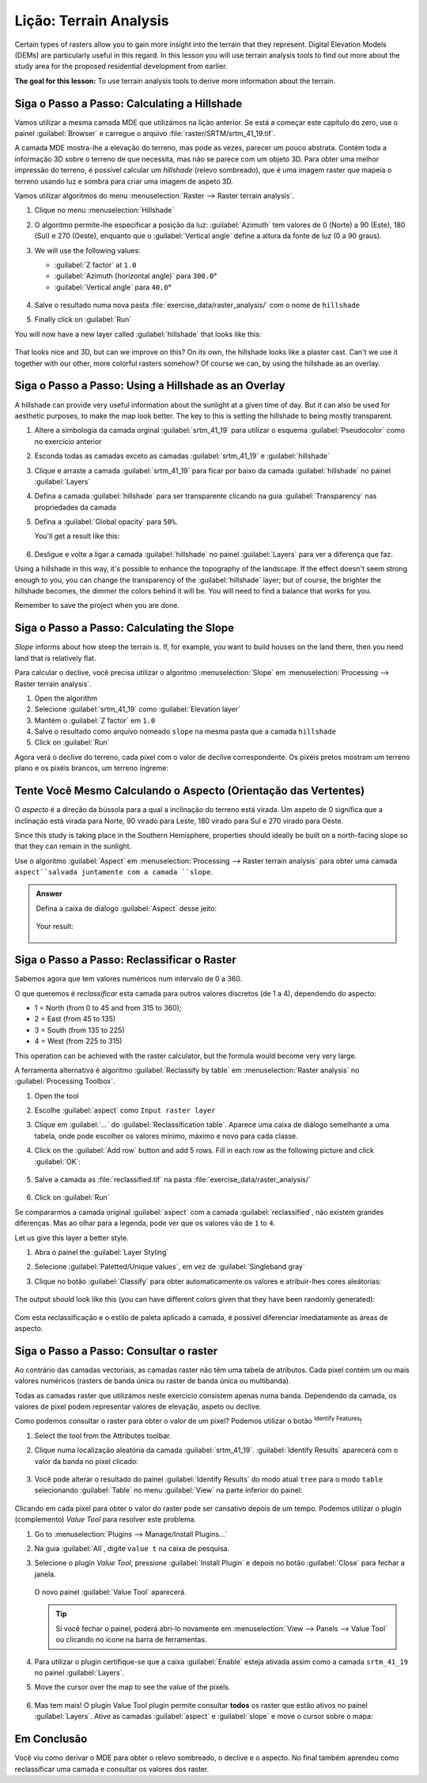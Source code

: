 |LS| Terrain Analysis
======================================================================

Certain types of rasters allow you to gain more insight into the
terrain that they represent.
Digital Elevation Models (DEMs) are particularly useful in this
regard.
In this lesson you will use terrain analysis tools to find out more
about the study area for the proposed residential development from
earlier.

**The goal for this lesson:** To use terrain analysis tools to derive
more information about the terrain.

|basic| |FA| Calculating a Hillshade
----------------------------------------------------------------------

Vamos utilizar a mesma camada MDE que utilizámos na lição anterior.
Se está a começar este capítulo do zero, use o painel
:guilabel:`Browser` e carregue o arquivo
:file:`raster/SRTM/srtm_41_19.tif`.

A camada MDE mostra-lhe a elevação do terreno, mas pode
as vezes, parecer um pouco abstrata.
Contém toda a informação 3D sobre o terreno de que necessita,
mas não se parece com um objeto 3D.
Para obter uma melhor impressão do terreno, é possível calcular
um *hillshade* (relevo sombreado), que é uma imagem raster que mapeia o terreno
usando luz e sombra para criar uma imagem de aspeto 3D.

Vamos utilizar algoritmos do menu
:menuselection:`Raster --> Raster terrain analysis`.

#. Clique no menu :menuselection:`Hillshade`
#. O algoritmo permite-lhe especificar a posição da luz:
   :guilabel:`Azimuth` tem valores de 0 (Norte) a 90
   (Este), 180 (Sul) e 270 (Oeste), enquanto que o
   :guilabel:`Vertical angle` define a altura da fonte de luz
   (0 a 90 graus).
#. We will use the following values:

   * :guilabel:`Z factor` at ``1.0``
   * :guilabel:`Azimuth (horizontal angle)` para ``300.0``\°
   * :guilabel:`Vertical angle` para ``40.0``\°

   .. figure:: img/hillshade_explanation.png
      :align: center

#. Salve o resultado numa nova pasta :file:`exercise_data/raster_analysis/`
   com o nome de ``hillshade``
#. Finally click on :guilabel:`Run`

You will now have a new layer called :guilabel:`hillshade` that looks like
this:

.. figure:: img/hillshade_raster.png
   :align: center

That looks nice and 3D, but can we improve on this? On its own, the hillshade
looks like a plaster cast. Can't we use it together with our other, more
colorful rasters somehow? Of course we can, by using the hillshade as an
overlay.

|basic| |FA| Using a Hillshade as an Overlay
----------------------------------------------------------------------

A hillshade can provide very useful information about the sunlight at a given
time of day. But it can also be used for aesthetic purposes, to make the map
look better. The key to this is setting the hillshade to being mostly
transparent.

#. Altere a simbologia da camada orginal :guilabel:`srtm_41_19` para utilizar
   o esquema :guilabel:`Pseudocolor` como no exercício anterior
#. Esconda todas as camadas exceto as camadas :guilabel:`srtm_41_19` e
   :guilabel:`hillshade`
#. Clique e arraste a camada :guilabel:`srtm_41_19` para ficar por baixo da camada :guilabel:`hillshade`
   no painel :guilabel:`Layers`
#. Defina a camada :guilabel:`hillshade` para ser transparente clicando na guia
   :guilabel:`Transparency` nas propriedades da camada
#. Defina a :guilabel:`Global opacity` para ``50%``.

   You'll get a result like this:

   .. figure:: img/hillshade_pseudocolor.png
      :align: center

#. Desligue e volte a ligar a camada :guilabel:`hillshade` no painel
   :guilabel:`Layers` para ver a diferença que faz.

Using a hillshade in this way, it's possible to enhance the topography of the
landscape. If the effect doesn't seem strong enough to you, you can change the
transparency of the :guilabel:`hillshade` layer; but of course, the brighter
the hillshade becomes, the dimmer the colors behind it will be. You will need
to find a balance that works for you.

Remember to save the project when you are done.


|moderate| |FA| Calculating the Slope
----------------------------------------------------------------------

*Slope* informs about how steep the terrain is. If, for example,
you want to build houses on the land there, then you need land
that is relatively flat.

Para calcular o declive, você precisa utilizar o algoritmo :menuselection:`Slope`
em :menuselection:`Processing --> Raster terrain analysis`.

#. Open the algorithm
#. Selecione :guilabel:`srtm_41_19` como :guilabel:`Elevation layer`
#. Mantém o :guilabel:`Z factor` em ``1.0``
#. Salve o resultado como arquivo nomeado ``slope`` na mesma pasta que a camada
   ``hillshade``
#. Click on :guilabel:`Run`

Agora verá o declive do terreno, cada pixel com o valor de declive correspondente. Os pixéis pretos mostram um terreno plano e os pixéis brancos, um terreno íngreme:

.. figure:: img/slope_raster.png
   :align: center


|moderate| |TY| Calculando o Aspecto (Orientação das Vertentes)
----------------------------------------------------------------------

O *aspecto* é a direção da bússola para a qual a inclinação do terreno está virada. Um aspeto de 0 significa que a inclinação está virada para Norte,
90 virado para Leste, 180 virado para Sul e 270 virado para Oeste.

Since this study is taking place in the Southern Hemisphere, properties should
ideally be built on a north-facing slope so that they can remain in the
sunlight.

Use o algoritmo :guilabel:`Aspect` em
:menuselection:`Processing --> Raster terrain analysis` para obter uma camada 
``aspect``salvada juntamente com a camada ``slope``.

.. admonition:: Answer
   :class: dropdown

   Defina a caixa de diálogo :guilabel:`Aspect` desse jeito:

   .. figure:: img/answer_dem_aspect.png
      :align: center

   Your result:

     .. figure:: img/answer_aspect_result.png
        :align: center


|moderate| |FA| Reclassificar o Raster
----------------------------------------------------------------------

Sabemos agora que tem valores numéricos num intervalo de 0 a 360.

O que queremos é *reclassificar* esta camada para outros valores discretos
(de 1 a 4), dependendo do aspecto:

* 1 = North (from 0 to 45 and from 315 to 360);
* 2 = East (from 45 to 135)
* 3 = South (from 135 to 225)
* 4 = West (from 225 to 315)

This operation can be achieved with the raster calculator, but the
formula would become very very large.

A ferramenta alternativa é algoritmo :guilabel:`Reclassify by table`
em :menuselection:`Raster analysis` no
:guilabel:`Processing Toolbox`.

#. Open the tool
#. Escolhe :guilabel:`aspect` como ``Input raster layer``
#. Clique em :guilabel:`...` do :guilabel:`Reclassification table`.
   Aparece uma caixa de diálogo semelhante a uma tabela, onde pode escolher os
   valores mínimo, máximo e novo para cada classe.
#. Click on the :guilabel:`Add row` button and add 5 rows.
   Fill in each row as the following picture and click :guilabel:`OK`:

   .. figure:: img/reclassify_table.png
      :align: center

#. Salve a camada as :file:`reclassified.tif` na pasta
   :file:`exercise_data/raster_analysis/`

   .. figure:: img/reclassify_setup.png
      :align: center

#. Click on :guilabel:`Run`

Se compararmos a camada original :guilabel:`aspect` com a camada
:guilabel:`reclassified`, não existem grandes diferenças. Mas ao olhar para a
legenda, pode ver que os valores vão de
``1`` to ``4``.

Let us give this layer a better style.

#. Abra o painel the :guilabel:`Layer Styling`
#. Selecione :guilabel:`Paletted/Unique values`, em vez de
   :guilabel:`Singleband gray`
#. Clique no botão :guilabel:`Classify` para obter automaticamente
   os valores e atribuir-lhes cores aleátorias:

   .. figure:: img/unique_style.png
      :align: center

The output should look like this (you can have different colors given
that they have been randomly generated):

.. figure:: img/reclassify_result.png
   :align: center

Com esta reclassificação e o estilo de paleta aplicado à camada, é possível 
diferenciar imediatamente as áreas de aspecto.


|basic| |FA| Consultar o raster
----------------------------------------------------------------------

Ao contrário das camadas vectoriais, as camadas raster não
têm uma tabela de atributos. Cada pixel contém um ou mais valores
numéricos (rasters de banda única ou raster de banda única ou multibanda).

Todas as camadas raster que utilizámos neste exercício consistem apenas numa banda. Dependendo da camada, os valores de pixel podem
representar valores de elevação, aspeto ou declive.

Como podemos consultar o raster para obter o valor de um pixel?
Podemos utilizar o botão |identify| :sup:`Identify Features`!

#. Select the tool from the Attributes toolbar.
#. Clique numa localização aleatória da camada :guilabel:`srtm_41_19`.
   :guilabel:`Identify Results` aparecerá com o valor da banda no
   pixel clicado:

   .. figure:: img/identify_raster.png
      :align: center

#. Você pode alterar o resultado do painel :guilabel:`Identify Results`
   do modo atual ``tree`` para o modo ``table`` selecionando
   :guilabel:`Table` no menu :guilabel:`View` na parte inferior do
   painel:

   .. figure:: img/identify_raster_table.png
      :align: center

Clicando em cada pixel para obter o valor do raster pode ser
cansativo depois de um tempo.
Podemos utilizar o plugin (complemento) *Value Tool* para resolver este problema.

#. Go to :menuselection:`Plugins --> Manage/Install Plugins...`
#. Na guia :guilabel:`All`, digite ``value t`` na caixa de pesquisa.
#. Selecione o plugin *Value Tool*, pressione :guilabel:`Install Plugin`
   e depois no botão :guilabel:`Close` para fechar a janela.

   .. figure:: img/value_tool.png
      :align: center

   O novo painel :guilabel:`Value Tool` aparecerá.

   .. tip:: Si você fechar o painel, poderá abri-lo novamente em
      :menuselection:`View --> Panels --> Value Tool` ou clicando
      no ícone na barra de ferramentas.

#. Para utilizar o plugin certifique-se que a caixa :guilabel:`Enable` esteja
   ativada assim como a camada ``srtm_41_19`` no painel
   :guilabel:`Layers`.
#. Move the cursor over the map to see the value of the pixels.

   .. figure:: img/value_tool_query.png
      :align: center

#. Mas tem mais!
   O plugin Value Tool plugin permite consultar **todos** os raster que
   estão ativos no painel :guilabel:`Layers`.
   Ative as camadas :guilabel:`aspect` e :guilabel:`slope`
   e move o cursor sobre o mapa:

   .. figure:: img/value_tool_query_multi.png
      :align: center


|IC|
----------------------------------------------------------------------

Você viu como derivar o MDE para obter o relevo sombreado, o declive e o
aspecto. No final também aprendeu como reclassificar uma camada e consultar
os valores dos raster.

.. Substitutions definitions - AVOID EDITING PAST THIS LINE
   This will be automatically updated by the find_set_subst.py script.
   If you need to create a new substitution manually,
   please add it also to the substitutions.txt file in the
   source folder.

.. |FA| replace:: Siga o Passo a Passo:
.. |IC| replace:: Em Conclusão
.. |LS| replace:: Lição:
.. |TY| replace:: Tente Você Mesmo
.. |WN| replace:: O Que Vem a Seguir?
.. |basic| image:: /static/common/basic.png
.. |identify| image:: /static/common/mActionIdentify.png
   :width: 1.5em
.. |moderate| image:: /static/common/moderate.png
